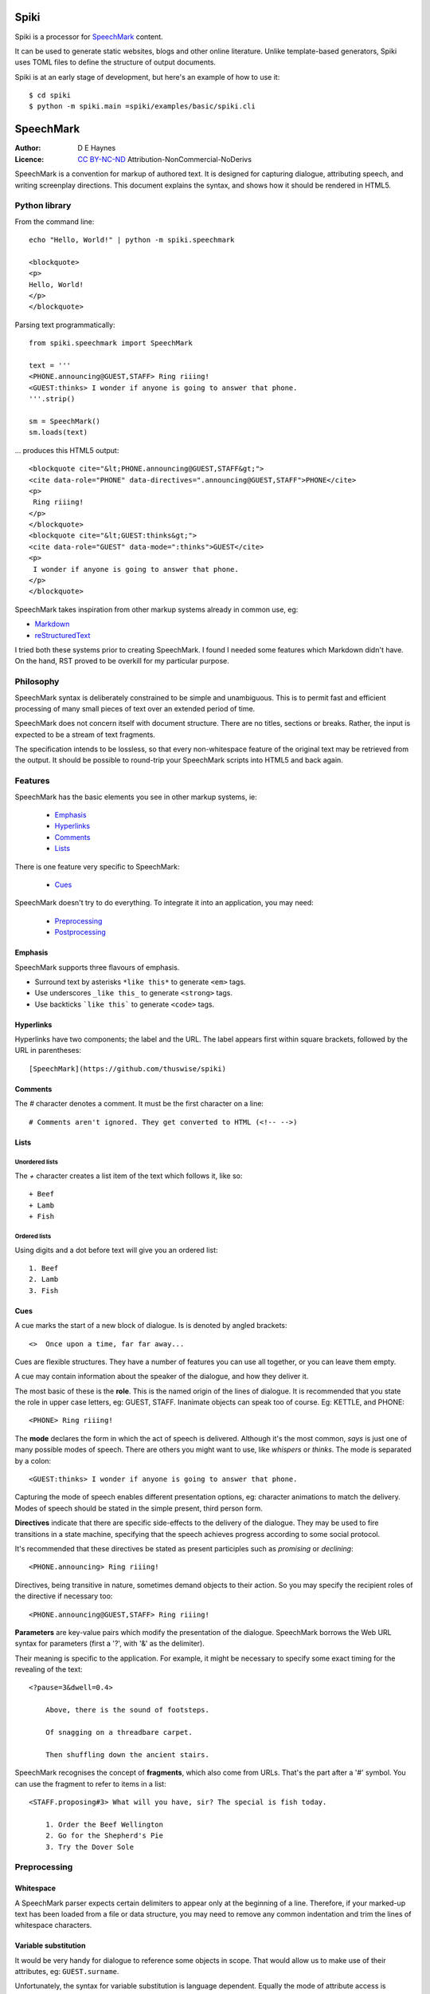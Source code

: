 
Spiki
#####

Spiki is a processor for SpeechMark_ content.

It can be used to generate static websites, blogs and other online literature.
Unlike template-based generators, Spiki uses TOML files to define the structure of output documents.

Spiki is at an early stage of development, but here's an example of how to use it::

    $ cd spiki
    $ python -m spiki.main =spiki/examples/basic/spiki.cli

SpeechMark
##########

:Author: D E Haynes
:Licence: `CC BY-NC-ND <https://creativecommons.org/licenses/by-nc-nd/4.0/>`_ Attribution-NonCommercial-NoDerivs

SpeechMark is a convention for markup of authored text.
It is designed for capturing dialogue, attributing speech, and writing screenplay directions.
This document explains the syntax, and shows how it should be rendered in HTML5.

Python library
==============

From the command line::

    echo "Hello, World!" | python -m spiki.speechmark

    <blockquote>
    <p>
    Hello, World!
    </p>
    </blockquote>

Parsing text programmatically::

    from spiki.speechmark import SpeechMark

    text = '''
    <PHONE.announcing@GUEST,STAFF> Ring riiing!
    <GUEST:thinks> I wonder if anyone is going to answer that phone.
    '''.strip()

    sm = SpeechMark()
    sm.loads(text)

... produces this HTML5 output::

    <blockquote cite="&lt;PHONE.announcing@GUEST,STAFF&gt;">
    <cite data-role="PHONE" data-directives=".announcing@GUEST,STAFF">PHONE</cite>
    <p>
     Ring riiing!
    </p>
    </blockquote>
    <blockquote cite="&lt;GUEST:thinks&gt;">
    <cite data-role="GUEST" data-mode=":thinks">GUEST</cite>
    <p>
     I wonder if anyone is going to answer that phone.
    </p>
    </blockquote>

SpeechMark takes inspiration from other markup systems already in common use, eg:

* `Markdown <https://commonmark.org/>`_
* `reStructuredText <https://docutils.sourceforge.io/rst.html>`_

I tried both these systems prior to creating SpeechMark. I found I needed some features which
Markdown didn't have. On the hand, RST proved to be overkill for my particular purpose.

Philosophy
==========

SpeechMark syntax is deliberately constrained to be simple and unambiguous.
This is to permit fast and efficient processing of many small pieces of text over an extended period of time.

SpeechMark does not concern itself with document structure. There are no titles, sections or breaks.
Rather, the input is expected to be a stream of text fragments.

The specification intends to be lossless, so that every non-whitespace feature of the original text
may be retrieved from the output. It should be possible to round-trip your SpeechMark scripts into
HTML5 and back again.

Features
========

SpeechMark has the basic elements you see in other markup systems, ie:

    * Emphasis_
    * Hyperlinks_
    * Comments_
    * Lists_

There is one feature very specific to SpeechMark:

    * Cues_

SpeechMark doesn't try to do everything. To integrate it into an application, you may
need:

    * Preprocessing_
    * Postprocessing_

Emphasis
--------

SpeechMark supports three flavours of emphasis.

* Surround text by asterisks ``*like this*`` to generate ``<em>`` tags.
* Use underscores ``_like this_`` to generate ``<strong>`` tags.
* Use backticks ```like this``` to generate ``<code>`` tags.

Hyperlinks
----------

Hyperlinks have two components; the label and the URL.
The label appears first within square brackets, followed by the URL in parentheses::

    [SpeechMark](https://github.com/thuswise/spiki)

Comments
--------

The `#` character denotes a comment. It must be the first character on a line::

    # Comments aren't ignored. They get converted to HTML (<!-- -->)

Lists
-----

Unordered lists
```````````````

The `+` character creates a list item of the text which follows it, like so::

    + Beef
    + Lamb
    + Fish


Ordered lists
`````````````
Using digits and a dot before text will give you an ordered list::

    1. Beef
    2. Lamb
    3. Fish

Cues
----

A cue marks the start of a new block of dialogue. Is is denoted by angled brackets::

    <>  Once upon a time, far far away...

Cues are flexible structures. They have a number of features you can use all together, or
you can leave them empty.

A cue may contain information about the speaker of the dialogue, and how they deliver it.

The most basic of these is the **role**. This is the named origin of the lines of dialogue.
It is recommended that you state the role in upper case letters, eg: GUEST, STAFF.
Inanimate objects can speak too of course. Eg: KETTLE, and PHONE::

    <PHONE> Ring riiing!

The **mode** declares the form in which the act of speech is delivered.
Although it's the most common, *says* is just one of many possible modes of speech.
There are others you might want to use, like *whispers* or *thinks*.
The mode is separated by a colon::

    <GUEST:thinks> I wonder if anyone is going to answer that phone.

Capturing the mode of speech enables different presentation options,
eg: character animations to match the delivery.
Modes of speech should be stated in the simple present, third person form.

**Directives** indicate that there are specific side-effects to the delivery of the dialogue.
They may be used to fire transitions in a state machine, specifying that the speech achieves
progress according to some social protocol.

It's recommended that these directives be stated as present participles
such as *promising* or *declining*::

    <PHONE.announcing> Ring riiing!

Directives, being transitive in nature, sometimes demand objects to their action. So you may
specify the recipient roles of the directive if necessary too::

    <PHONE.announcing@GUEST,STAFF> Ring riiing!

**Parameters** are key-value pairs which modify the presentation of the dialogue. SpeechMark borrows the
Web URL syntax for parameters (first a '?', with '&' as the delimiter).

Their meaning is specific to the application. For example, it might be necessary to specify
some exact timing for the revealing of the text::

    <?pause=3&dwell=0.4>

        Above, there is the sound of footsteps.

        Of snagging on a threadbare carpet.

        Then shuffling down the ancient stairs.

SpeechMark recognises the concept of **fragments**, which also come from URLs. That's the part after a '#'
symbol. You can use the fragment to refer to items in a list::

    <STAFF.proposing#3> What will you have, sir? The special is fish today.

        1. Order the Beef Wellington
        2. Go for the Shepherd's Pie
        3. Try the Dover Sole

Preprocessing
=============

Whitespace
----------

A SpeechMark parser expects certain delimiters to appear only at the beginning of a line.
Therefore, if your marked-up text has been loaded from a file or data structure, you may need to
remove any common indentation and trim the lines of whitespace characters.

Variable substitution
---------------------

It would be very handy for dialogue to reference some objects in scope.
That would allow us to make use of their attributes, eg: ``GUEST.surname``.

Unfortunately, the syntax for variable substitution is language dependent.
Equally the mode of attribute access is application dependent.
Should it be ``GUEST.surname`` or ``GUEST['surname']``?

SpeechMark therefore does not provide this ability, and it must be performed prior to parsing.
Here's an example using Python string formatting, where the context variables are dictionaries::

    <GUEST> I'll have the Fish, please.

    <STAFF> Very good, {GUEST['honorific']} {GUEST['surname']}.


Postprocessing
==============

Pruning
-------

SpeechMark tries not to throw anything away. You might not want that behaviour. Specifically,
you may prefer to remove lines of comment from the HTML5 output.

Since the output is line-based, it's a simple matter to strip out those lines using your favourite programming
language or command line tools.

Extending
---------

SpeechMark does not support extensions. There is no syntax to create custom tags.

However, if you need to transform the output before it gets to the web, you could utilise the
``<code>`` tag for that purpose.

Suppose you have a menu you've defined as a list::

    + `button`[Map](/api/map)
    + `button`[Inventory](/api/inventory)

Here is part of that output::

    <li><p><code>button</code><a href="/api/map">Map</a></p></li>

This could be sufficient to trigger a ``button`` function in your postprocessor which replaces
the bare link with a ``<form>`` and ``<input>`` controls to pop up the map.

Specification
=============

1. General
----------

1.1
```

SpeechMark input must be line-based text, and should have UTF-8 encoding.

1.2
```

Inline markup must consist of pairs of matching delimiters. There must be no line break within them;
all inline markup must terminate on the same line where it begins. Delimiters may not contain other
delimiter pairs. There is no nested markup.

1.3
```

The generated output must be one or more HTML5 ``blockquote`` elements.
All elements must be explicitly terminated.

1.4
```

All output must be placed within blocks. Each block may begin with a cite element. A block may contain one
or more paragraphs. A block may contain a list. Every list item must contain a paragraph.



2. Emphasis
-----------


2.01
````

Emphasis is added using pairs of asterisks.


Single instance::

    *Definitely!*

HTML5 output::

    <blockquote>
    <p><em>Definitely!</em></p>
    </blockquote>


2.02
````

There may be multiple emphasized phrases on a line.


Multiple instances::

    *Definitely* *Definitely!*

HTML5 output::

    <blockquote>
    <p><em>Definitely</em> <em>Definitely!</em></p>
    </blockquote>


2.03
````

Strong text is denoted with underscores.


Single instance::

    _Warning!_

HTML5 output::

    <blockquote>
    <p><strong>Warning!</strong></p>
    </blockquote>


2.04
````

There may be multiple snippets of significant text on one line.


Multiple instances::

    _Warning_ _Warning_!

HTML5 output::

    <blockquote>
    <p><strong>Warning</strong> <strong>Warning</strong>!</p>
    </blockquote>


2.05
````

Code snippets are defined between backticks.


Single instance::

    `git log`

HTML5 output::

    <blockquote>
    <p><code>git log</code></p>
    </blockquote>


2.06
````

There may be multiple code snippets on a line.


Multiple instances::

    `git` `log`

HTML5 output::

    <blockquote>
    <p><code>git</code> <code>log</code></p>
    </blockquote>



3. Hyperlinks
-------------


3.01
````

Hyperlinks are defined by placing link text within square brackets and the link destination
in parentheses. There must be no space between them.
See also https://spec.commonmark.org/0.30/#example-482.


Single instance::

    [Python](https://python.org)

HTML5 output::

    <blockquote>
    <p><a href="https://python.org">Python</a></p>
    </blockquote>


3.02
````

There may be multiple hyperlinks on a line.


Multiple instances::

    [Python](https://python.org) [PyPI](https://pypi.org)

HTML5 output::

    <blockquote>
    <p><a href="https://python.org">Python</a> <a href="https://pypi.org">PyPI</a></p>
    </blockquote>



4. Comments
-----------


4.01
````

Any line beginning with a "#" is a comment.
It is output in its entirety (including delimiter) as an HTML comment.


Single instance::

    # TODO

HTML5 output::

    <blockquote>
    <!-- # TODO -->
    </blockquote>



5. Lists
--------


5.01
````

A line beginning with a '+' character constitutes an
item in an unordered list.


Single list::

    + Hat
    + Gloves


HTML5 output::

    <blockquote>
    <ul>
    <li><p>Hat</p></li>
    <li><p>Gloves</p></li>
    </ul>
    </blockquote>


5.02
````

Ordered lists have lines which begin with one or more digits. Then a dot, and at least one space.


Single list::

    1. Hat
    2. Gloves


HTML5 output::

    <blockquote>
    <ol>
    <li id="1"><p>Hat</p></li>
    <li id="2"><p>Gloves</p></li>
    </ol>
    </blockquote>


5.03
````

Ordered list numbering is exactly as declared. No normalization is performed.


Single list::

    01. Hat
    02. Gloves


HTML5 output::

    <blockquote>
    <ol>
    <li id="01"><p>Hat</p></li>
    <li id="02"><p>Gloves</p></li>
    </ol>
    </blockquote>



6. Cues
-------

A cue mark generates a new block.

6.01
````

A cue mark must appear at the start of a line. No whitespace is allowed in a cue mark.
A generated ``blockquote`` tag may store the original cue string in its ``cite`` attribute.
The string must be appropriately escaped.


6.02
````

All components of a cue are optional.


Anonymous cue::

    <> Once upon a time, far, far away...

HTML5 output::

    <blockquote cite="&lt;&gt;">
    <p>Once upon a time, far, far away...</p>
    </blockquote>


6.03
````

It is recommended that roles be stated in upper case.
When a role is stated, a ``cite`` element must be generated.
The value of the role must be stored in the ``data-role`` attribute of the cite tag.
The role value must be appropriately escaped.


Role only::

    <PHONE> Ring riiing!

HTML5 output::

    <blockquote cite="&lt;PHONE&gt;">
    <cite data-role="PHONE">PHONE</cite>
    <p>Ring riiing!</p>
    </blockquote>


6.04
````

A mode is preceded by a colon. It is stated after any role.
When a mode is stated, a ``cite`` element must be generated.
The value of the mode must be stored in the ``data-mode`` attribute of the cite tag.
The mode value retains its delimiter. The mode value must be appropriately escaped.
Modes of speech should be stated in the third person simple present form.


Role with mode::

    <GUEST:thinks> I wonder if anyone is going to answer that phone.

HTML5 output::

    <blockquote cite="&lt;GUEST:thinks&gt;">
    <cite data-role="GUEST" data-mode=":thinks">GUEST</cite>
    <p>I wonder if anyone is going to answer that phone.</p>
    </blockquote>


6.05
````

There may be multiple directives, each preceded by a dot. They are stated after any role.
When a directive is stated, a ``cite`` element must be generated.
The directives must be stored in the ``data-directives`` attribute of the cite tag.
They retain their delimiters. The directives value must be appropriately escaped.
Directives should be stated as present participles.


Role with directive::

    <PHONE.announcing> Ring riiing!

HTML5 output::

    <blockquote cite="&lt;PHONE.announcing&gt;">
    <cite data-role="PHONE" data-directives=".announcing">PHONE</cite>
    <p>Ring riiing!</p>
    </blockquote>


6.06
````

When a directive is stated, a recipient list may follow it. A recipient list begins with a ``@`` symbol.
The items in the list are separated by commas.
The recipients must be stored in the ``data-directives`` attribute of the cite tag.
They retain their delimiters. The directives value must be appropriately escaped.
Recipients should be stated elsewhere as roles.


Role with directive and recipients::

    <PHONE.announcing@GUEST,STAFF> Ring riiing!

HTML5 output::

    <blockquote cite="&lt;PHONE.announcing@GUEST,STAFF&gt;">
    <cite data-role="PHONE" data-directives=".announcing@GUEST,STAFF">PHONE</cite>
    <p>Ring riiing!</p>
    </blockquote>


6.07
````

A parameter list begins with a ``?`` symbol. It consists of ``key=value`` pairs separated by ampersands.
Should a directive be stated, any parameter list must come after it.
The parameters must be stored in the ``data-parameters`` attribute of the cite tag.
They retain their delimiters. The parameters value must be appropriately escaped.


Parameters only::

    <?pause=3&dwell=0.4> Above, there is the sound of footsteps.

HTML5 output::

    <blockquote cite="&lt;?pause=3&amp;dwell=0.4&gt;">
    <cite data-parameters="?pause=3&amp;dwell=0.4"></cite>
    <p>Above, there is the sound of footsteps.</p>
    </blockquote>


6.08
````

There may be multiple fragments. The first begins with a ``#`` symbol.
All semantics are those of `Web URLs <https://url.spec.whatwg.org>`_.
The fragments appear at the end of any cue mark.
The fragments must be stored in the ``data-fragments`` attribute of the cite tag.
They retain all delimiters. The fragments value must be appropriately escaped.


Role with directive and fragment::

    <STAFF.proposing#3> What will you have, sir? The special is fish today.
        1. Order the Beef Wellington
        2. Go for the Shepherd's Pie
        3. Try the Dover Sole


HTML5 output::

    <blockquote cite="&lt;STAFF.proposing#3&gt;">
    <cite data-role="STAFF" data-directives=".proposing" data-fragments="#3">STAFF</cite>
    <p>What will you have, sir? The special is fish today.</p>
    <ol>
    <li id="1"><p>Order the Beef Wellington</p></li>
    <li id="2"><p>Go for the Shepherd's Pie</p></li>
    <li id="3"><p>Try the Dover Sole</p></li>
    </ol>
    </blockquote>


